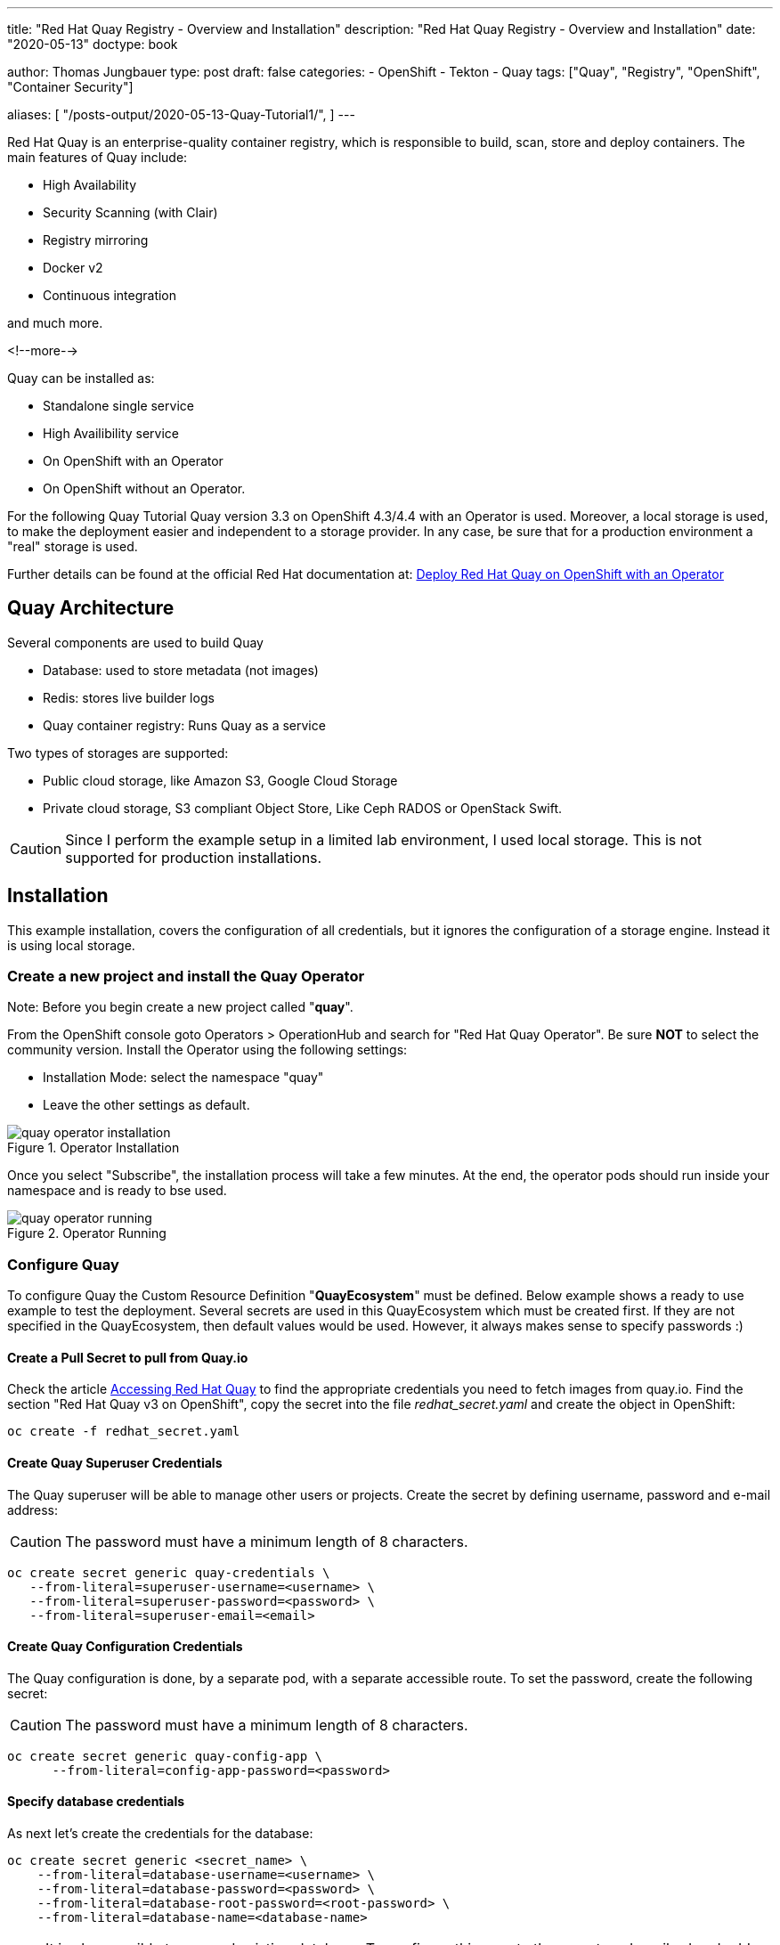 --- 
title: "Red Hat Quay Registry - Overview and Installation"
description: "Red Hat Quay Registry - Overview and Installation"
date: "2020-05-13"
doctype: book


author: Thomas Jungbauer
type: post
draft: false
categories:
   - OpenShift
   - Tekton
   - Quay
tags: ["Quay", "Registry", "OpenShift", "Container Security"] 

aliases: [ 
	 "/posts-output/2020-05-13-Quay-Tutorial1/",
] 
---

:imagesdir: /Quay/images/
:icons: font
:toc:

Red Hat Quay is an enterprise-quality container registry, which is responsible to build, scan, store and deploy containers.
The main features of Quay include:

- High Availability
- Security Scanning (with Clair)
- Registry mirroring
- Docker v2
- Continuous integration

and much more. 

<!--more--> 

Quay can be installed as:

- Standalone single service
- High Availibility service
- On OpenShift with an Operator
- On OpenShift without an Operator.

For the following Quay Tutorial Quay version 3.3 on OpenShift 4.3/4.4 with an Operator is used. Moreover, a local storage is used, to make the deployment easier and independent to a storage provider. In any case, be sure that for a production environment a "real" storage is used. 

Further details can be found at the official Red Hat documentation at: https://access.redhat.com/documentation/en-us/red_hat_quay/3.3/html-single/deploy_red_hat_quay_on_openshift_with_quay_operator/index#configuration_deployment_after_initial_setup[Deploy Red Hat Quay on OpenShift with an Operator^]


== Quay Architecture

Several components are used to build Quay

- Database: used to store metadata (not images)
- Redis: stores live builder logs
- Quay container registry: Runs Quay as a service

Two types of storages are supported:

- Public cloud storage, like Amazon S3, Google Cloud Storage
- Private cloud storage, S3 compliant Object Store, Like Ceph RADOS or OpenStack Swift.

CAUTION: Since I perform the example setup in a limited lab environment, I used local storage. This is not supported for production installations.


== Installation

This example installation, covers the configuration of all credentials, but it ignores the configuration of a storage engine. Instead it is using local storage. 

=== Create a new project and install the Quay Operator

Note: Before you begin create a new project called "*quay*".

From the OpenShift console goto Operators > OperationHub and search for "Red Hat Quay Operator". Be sure *NOT* to select the community version.
Install the Operator using the following settings:

- Installation Mode: select the namespace "quay"
- Leave the other settings as default.

.Operator Installation
image::quay/quay-operator-installation.png?width=940px[]

Once you select "Subscribe", the installation process will take a few minutes. At the end, the operator pods should run inside your namespace and is ready to bse used.

.Operator Running
image::quay/quay-operator-running.png?width=940px[]

=== Configure Quay 

To configure Quay the Custom Resource Definition "*QuayEcosystem*" must be defined. Below example shows a ready to use example to test the deployment. Several secrets are used in this QuayEcosystem which must be created first. If they are not specified in the QuayEcosystem, then default values would be used. However, it always makes sense to specify passwords :)

==== *Create a Pull Secret to pull from Quay.io*

Check the article https://access.redhat.com/solutions/3533201[Accessing Red Hat Quay^] to find the appropriate credentials you need to fetch images from quay.io. Find the section "Red Hat Quay v3 on OpenShift", copy the secret into the file _redhat_secret.yaml_ and create the object in OpenShift:

[source,bash]
----
oc create -f redhat_secret.yaml
----

==== *Create Quay Superuser Credentials*
The Quay superuser will be able to manage other users or projects. Create the secret by defining username, password and e-mail address:

CAUTION: The password must have a minimum length of 8 characters.

[source,bash]
----
oc create secret generic quay-credentials \
   --from-literal=superuser-username=<username> \
   --from-literal=superuser-password=<password> \
   --from-literal=superuser-email=<email>
----


==== *Create Quay Configuration Credentials*
The Quay configuration is done, by a separate pod, with a separate accessible route. To set the password, create the following secret:

CAUTION: The password must have a minimum length of 8 characters.

[source,bash]
----
oc create secret generic quay-config-app \
      --from-literal=config-app-password=<password>
----

==== *Specify database credentials*
As next let's create the credentials for the database:

[source,bash]
----
oc create secret generic <secret_name> \
    --from-literal=database-username=<username> \
    --from-literal=database-password=<password> \
    --from-literal=database-root-password=<root-password> \
    --from-literal=database-name=<database-name>
----


NOTE: It is also possible to use and existing database. To configure this, create the secret as described and add the server parameter, containing the hostname, to the QuayEcosystem definition+ 

==== *Setting Redis password*

By default, the operator would install Redis without any password. To specify a password, create the following secret: 

[source,bash]
----
oc create secret generic quay-redis-password \
   --from-literal=password=<password>
----

=== Create QuayEcosystem Resource
With all the secrets created above, it is time to create the *QuayEcosystem*. Once it is defined, the operator will automatically start all required services.

The following is an example, using the different secret names (The names should be self explaining)
In addition, the following has been defined:

- volumeSize = 10GI for the database
- keepConfigDeployment to false, this will remove the configuration pod after the deployment.
- hostname: to reach the Quay registry under a defined hostname (otherwise a default name would be created)
- Clair container scanning is enabled

[source,yaml]
----
apiVersion: redhatcop.redhat.io/v1alpha1
kind: QuayEcosystem
metadata:
  name: quayecosystem
spec:
  quay:
    imagePullSecretName: redhat-quay-pull-secret
    superuserCredentialsSecretName: quay-credentials
    configSecretName: quay-config-app
    deploymentStrategy: Recreate
    skipSetup: false
    keepConfigDeployment: false
    externalAccess:
      hostname: quay.apps.ocp.ispworld.at
    database:
      volumeSize: 10Gi
      credentialsSecretName: quay-database-credential
    registryBackends:
      - name: local
        local:
          storagePath: /opt/quayregistry
  redis:
    credentialsSecretName: quay-redis-password
    imagePullSecretName: redhat-quay-pull-secret
  clair:
    enabled: true
    imagePullSecretName: redhat-quay-pull-secret
----

=== Quay WebUI
Once the Quay Operator has deployed all containers, you should see one route (or 2 if you kept Configuration Deployment Container) and can access your Quay installation.

.Quay WebUI
image::quay/quay-login.png?width=240px[]


''''

== Optional: Disable self account creation

Many customers want to disable the "Create Account" link on the login page (see Figure #3), to prevent that anybody could create a new account. To remove this option, the configuration pod must run. 

=== Verify if the Configuration pod is running

If the following does not return anything, then the container is not running:

[source,bash]
----
oc get routes -n quay | grep config
----

If this is the case, modify the resource QuayEcosystem to enable the Configuration UI.

Edit:
[source,bash]
----
oc edit QuayEcosystem/quayecosystem
----

and set "KeepConfigDeployment" to true:

[source,yaml]
----
  quay:
[...]
    keepConfigDeployment: true
----

After a few minutes another pod, called "quayecosystem-quay-config" will be started and a new route is created:

[source,bash]
----
oc get routes -n quay | grep config
quayecosystem-quay-config   quayecosystem-quay-config-quay.apps.ocp.ispworld.at          quayecosystem-quay-config   8443   passthrough/Redirect   None
----

=== Configure Account Creation and Anonymous Access

Login to the Configuration Web Interface with the credentials you specified during the deployment and scroll down to the section "Access Settings".

.Quay Configuration
image::quay/quay-config.png[]

There remove the checkbox from:

- Anonymous Access
- User Creation

and save and build the configuration. 

This will trigger a change on the Quay pod. After it has been recreated (this will take a few minutes), the feature to create a new account is removed from the Login page.

''''

== Working with Quay

The following quick steps through Quay are the steps of the Quay tutorial, which can be seen at the Quay WebUI at the "Tutorial" tab.

=== Login via Docker CLI

To login via docker CLI simply use:

[source,bash]
----
docker login <your selected hostname for quay>
----

NOTE: Docker expects a valid certificate. Such certificate could be added to the definition of QuayEcosystem. However, I did not create a certificate for this lab. To allow untrusted certificates, on a Mac, simply download the certificates (For Chrome: you can drag and drop the certificate from the browser to your Desktop, for Firefox, you need to open the Options menu and export the certificates.). After that double click both certificates (the root and the site certificate), which will install them on you local Keychain. Open the Keychain on you Mac, find the appropriate certificates and set both to "Always trust"


=== Create an example container

The next step to create a new image is to create a container. For this example the _busybox_ base image is used. 

[source,bash]
----
docker run busybox echo "fun" > newfile
----

This will pull the latest image of busybox and create a container:

[source,bash]
----
Unable to find image 'busybox:latest' locally
latest: Pulling from library/busybox
d9cbbca60e5f: Pulling fs layer
d9cbbca60e5f: Verifying Checksum
d9cbbca60e5f: Download complete
d9cbbca60e5f: Pull complete
Digest: sha256:836945da1f3afe2cfff376d379852bbb82e0237cb2925d53a13f53d6e8a8c48c
Status: Downloaded newer image for busybox:latest
----

With "docker ps" the running container is shown.
Remember the *Container ID* for further steps. In this case _fc3e9bb1e9da_.

[source,bash]
----
docker ps -l
CONTAINER ID        IMAGE               COMMAND             CREATED             STATUS                     PORTS               NAMES
fc3e9bb1e9da        busybox             "echo fun"          3 minutes ago       Exited (0) 3 minutes ago                       relaxed_proskuriakova
----

=== Create the image

Once a container has terminated in Docker, the next step is to commit the container to an image.
To do so we will use "docker commit" command. As name for the repository I took *superapp*.

[source,bash]
----
docker commit fc3e9bb1e9da quay.apps.ocp.ispworld.at/quay/superapp
----

=== Push the image to Red Hat Quay

The final step is to push the image to our repository, where it will be stored for future use.

[source,bash]
----
docker push quay.apps.ocp.ispworld.at/quay/superapp
----

.Quay Repository
image::quay/quay-repos.png?width=940px[]


''''

=== Test Container Security Scanner

Clair is used to scan containers about possible security risks. It imports vulnerability data permanently from a known source and creates a list of threats for an image. 

To test such scanning, we pull the "Universal Base Image RHEL 7" from Red Hat. I am using version 7.6 since this is already quite old and we expect some known vulnerabilities for this image. 

First you need to login to Red Hat Registry:

[source,bash]
----
docker login registry.redhat.io
Username: <Username>
Password: <Password>
Login Succeeded
----

Then let's pull the UBI Image 7.6 (instead of the latest)

[source,bash]
----
docker pull registry.redhat.io/ubi7/ubi:7.6
----

Before we can push it to our Quay registry, we need to tag it:

[source, bash]
----
docker tag registry.redhat.io/ubi7/ubi:7.6 quay.apps.ocp.ispworld.at/quay/ubi7:7.6
----

If we now check the local images, we see that there are two UBI images.

[source, bash]
----
docker images

REPOSITORY                                TAG                            IMAGE ID            CREATED             SIZE
quay.apps.ocp.ispworld.at/quay/ubi7       7.6                            247ee58855fd        10 months ago       204MB
registry.redhat.io/ubi7/ubi               7.6                            247ee58855fd        10 months ago       204MB
----

Now it is possible to push the image to the Quay repository. 

[source,bash]
----
docker push quay.apps.ocp.ispworld.at/quay/ubi7:7.6
----

Finally the image is available inside our Registry and Clair will queue it for a security scan. 

Once the scan is finished, possible found issues are shown under the "Repository Tags". 

.Clair Security Scanning
image::quay/quay-clair.png[]

When you click on then, you will see a detailed result page, with all vulnerabilities found:

.Clair Security Scanning Result
image::quay/quay-clair-results.png[]

